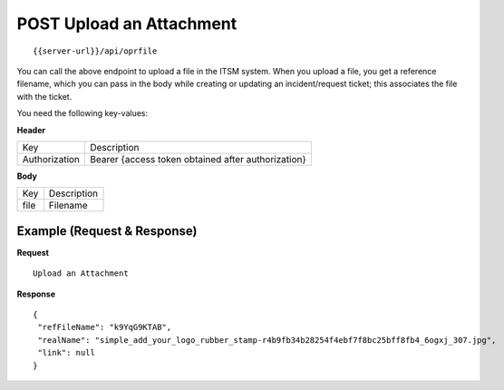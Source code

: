 .. _upload-api:

*****************************
**POST** Upload an Attachment
*****************************

::

 {{server-url}}/api/oprfile

You can call the above endpoint to upload a file in the ITSM system. When you upload a file, you get a reference filename, 
which you can pass in the body while creating or updating an incident/request ticket; this associates the file with the ticket.

You need the following key-values:

**Header**

+---------------+----------------------------------------------------+
| Key           | Description                                        |
+---------------+----------------------------------------------------+
| Authorization | Bearer {access token obtained after authorization} |
+---------------+----------------------------------------------------+

**Body**

+------+-------------+
| Key  | Description |
+------+-------------+
| file | Filename    |
+------+-------------+

Example (Request & Response)
----------------------------


**Request**

::

 Upload an Attachment

**Response**

::

 {
  "refFileName": "k9YqG9KTAB",
  "realName": "simple_add_your_logo_rubber_stamp-r4b9fb34b28254f4ebf7f8bc25bff8fb4_6ogxj_307.jpg",
  "link": null
 }